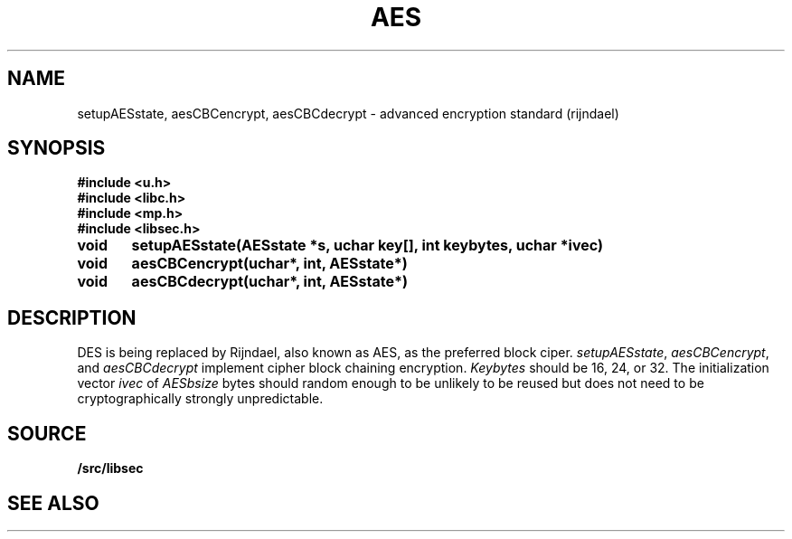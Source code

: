 .TH AES 3
.SH NAME
setupAESstate, aesCBCencrypt, aesCBCdecrypt - advanced encryption standard (rijndael)
.SH SYNOPSIS
.B #include <u.h>
.br
.B #include <libc.h>
.br
.B #include <mp.h>
.br
.B #include <libsec.h>
.PP
.B
void	setupAESstate(AESstate *s, uchar key[], int keybytes, uchar *ivec)
.PP
.B
void	aesCBCencrypt(uchar*, int, AESstate*)
.PP
.B
void	aesCBCdecrypt(uchar*, int, AESstate*)
.PP
.SH DESCRIPTION
.PP
DES is being replaced by Rijndael, also known as AES, as the preferred
block ciper.
.IR setupAESstate ,
.IR aesCBCencrypt ,
and
.I aesCBCdecrypt
implement cipher block chaining encryption.
.I Keybytes
should be 16, 24, or 32.
The initialization vector
.I ivec
of
.I AESbsize
bytes should random enough to be unlikely to be reused but does not need to be
cryptographically strongly unpredictable.
.SH SOURCE
.B \*9/src/libsec
.SH SEE ALSO
.IM mp (3) ,
.IM blowfish (3) ,
.IM des (3) ,
.IM dsa (3) ,
.IM elgamal (3) ,
.IM rc4 (3) ,
.IM rsa (3) ,
.IM sechash (3) ,
.IM prime (3) ,
.IM rand (3)
